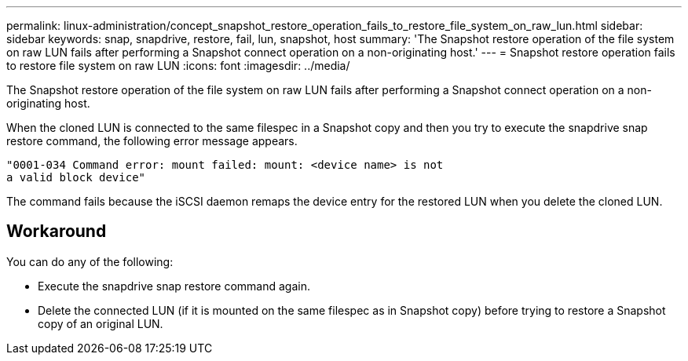---
permalink: linux-administration/concept_snapshot_restore_operation_fails_to_restore_file_system_on_raw_lun.html
sidebar: sidebar
keywords: snap, snapdrive, restore, fail, lun, snapshot, host
summary: 'The Snapshot restore operation of the file system on raw LUN fails after performing a Snapshot connect operation on a non-originating host.'
---
= Snapshot restore operation fails to restore file system on raw LUN
:icons: font
:imagesdir: ../media/

[.lead]
The Snapshot restore operation of the file system on raw LUN fails after performing a Snapshot connect operation on a non-originating host.

When the cloned LUN is connected to the same filespec in a Snapshot copy and then you try to execute the snapdrive snap restore command, the following error message appears.

----
"0001-034 Command error: mount failed: mount: <device name> is not
a valid block device"
----

The command fails because the iSCSI daemon remaps the device entry for the restored LUN when you delete the cloned LUN.

== Workaround

You can do any of the following:

* Execute the snapdrive snap restore command again.
* Delete the connected LUN (if it is mounted on the same filespec as in Snapshot copy) before trying to restore a Snapshot copy of an original LUN.
